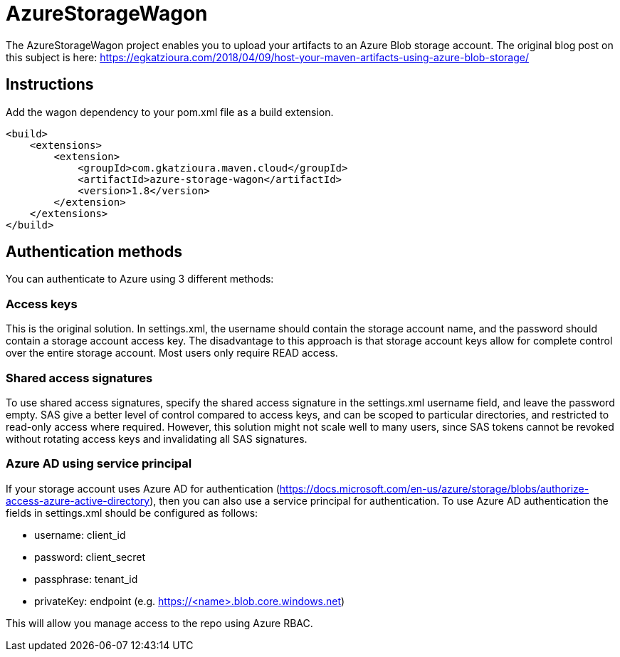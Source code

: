 = AzureStorageWagon

The AzureStorageWagon project enables you to upload your artifacts to an Azure Blob storage account. The original blog post on this subject is here: https://egkatzioura.com/2018/04/09/host-your-maven-artifacts-using-azure-blob-storage/

== Instructions

Add the wagon dependency to your pom.xml file as a build extension.
----
<build>
    <extensions>
        <extension>
            <groupId>com.gkatzioura.maven.cloud</groupId>
            <artifactId>azure-storage-wagon</artifactId>
            <version>1.8</version>
        </extension>
    </extensions>
</build>
----

== Authentication methods

You can authenticate to Azure using 3 different methods:

=== Access keys
This is the original solution. In settings.xml, the username should contain the storage account name, and the password should contain a storage account access key. The disadvantage to this approach is that storage account keys allow for complete control over the entire storage account. Most users only require READ access.

=== Shared access signatures
To use shared access signatures, specify the shared access signature in the settings.xml username field, and leave the password empty. SAS give a better level of control compared to access keys, and can be scoped to particular directories, and restricted to read-only access where required. However, this solution might not scale well to many users, since SAS tokens cannot be revoked without rotating access keys and invalidating all SAS signatures.

=== Azure AD using service principal
If your storage account uses Azure AD for authentication (https://docs.microsoft.com/en-us/azure/storage/blobs/authorize-access-azure-active-directory), then you can also use a service principal for authentication. To use Azure AD authentication the fields in settings.xml should be configured as follows:

- username: client_id
- password: client_secret
- passphrase: tenant_id
- privateKey: endpoint (e.g. https://<name>.blob.core.windows.net)

This will allow you manage access to the repo using Azure RBAC.